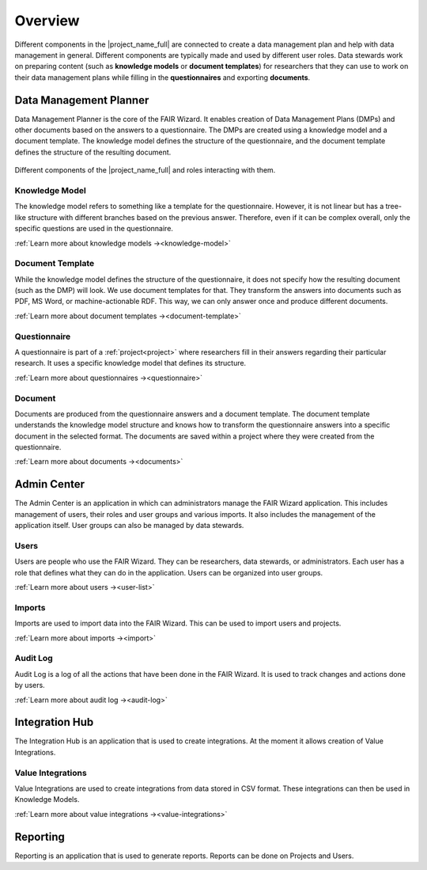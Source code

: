 .. _overview:

Overview
********

Different components in the |project_name_full| are connected to create a data management plan and help with data management in general. Different components are typically made and used by different user roles. Data stewards work on preparing content (such as **knowledge models** or **document templates**) for researchers that they can use to work on their data management plans while filling in the **questionnaires** and exporting **documents**.

Data Management Planner
=======================

Data Management Planner is the core of the FAIR Wizard. It enables creation of Data Management Plans (DMPs) and other documents based on the answers to a questionnaire. The DMPs are created using a knowledge model and a document template. The knowledge model defines the structure of the questionnaire, and the document template defines the structure of the resulting document.

.. figure:: overview/overview.png
   :align: center

   Different components of the |project_name_full| and roles interacting with them.


Knowledge Model
---------------

The knowledge model refers to something like a template for the questionnaire. However, it is not linear but has a tree-like structure with different branches based on the previous answer. Therefore, even if it can be complex overall, only the specific questions are used in the questionnaire.

:ref:`Learn more about knowledge models →<knowledge-model>`

Document Template
-----------------

While the knowledge model defines the structure of the questionnaire, it does not specify how the resulting document (such as the DMP) will look. We use document templates for that. They transform the answers into documents such as PDF, MS Word, or machine-actionable RDF. This way, we can only answer once and produce different documents.

:ref:`Learn more about document templates →<document-template>`

Questionnaire
-------------

A questionnaire is part of a :ref:`project<project>` where researchers fill in their answers regarding their particular research. It uses a specific knowledge model that defines its structure.

:ref:`Learn more about questionnaires →<questionnaire>`

Document
--------

Documents are produced from the questionnaire answers and a document template. The document template understands the knowledge model structure and knows how to transform the questionnaire answers into a specific document in the selected format. The documents are saved within a project where they were created from the questionnaire.

:ref:`Learn more about documents →<documents>`

Admin Center
============

The Admin Center is an application in which can administrators manage the FAIR Wizard application. This includes management of users, their roles and user groups and various imports. It also includes the management of the application itself. User groups can also be managed by data stewards.

Users
-----

Users are people who use the FAIR Wizard. They can be researchers, data stewards, or administrators. Each user has a role that defines what they can do in the application. Users can be organized into user groups.

:ref:`Learn more about users →<user-list>`

Imports
-------

Imports are used to import data into the FAIR Wizard. This can be used to import users and projects.

:ref:`Learn more about imports →<import>`

Audit Log
---------

Audit Log is a log of all the actions that have been done in the FAIR Wizard. It is used to track changes and actions done by users.

:ref:`Learn more about audit log →<audit-log>`

Integration Hub
===============

The Integration Hub is an application that is used to create integrations. At the moment it allows creation of Value Integrations.

Value Integrations
------------------

Value Integrations are used to create integrations from data stored in CSV format. These integrations can then be used in Knowledge Models.

:ref:`Learn more about value integrations →<value-integrations>`

Reporting
=========

Reporting is an application that is used to generate reports. Reports can be done on Projects and Users.
